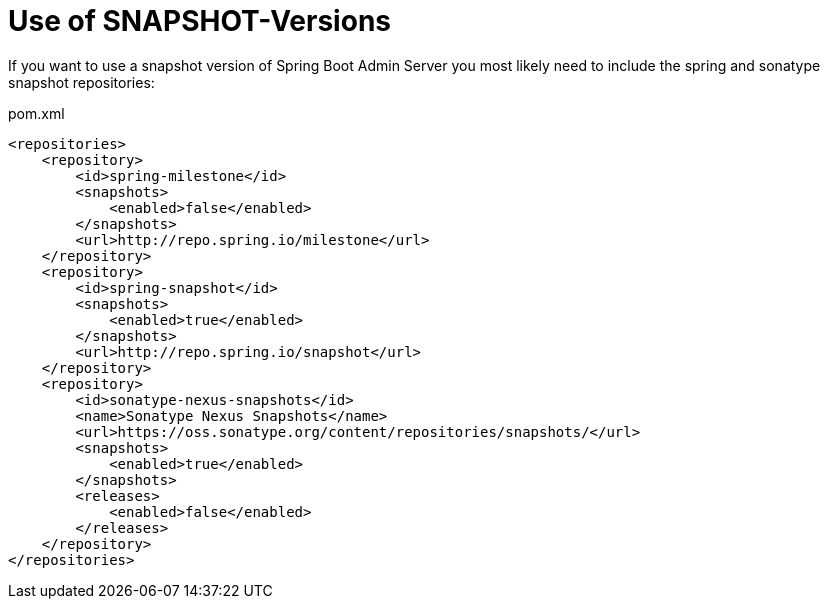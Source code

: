 = Use of SNAPSHOT-Versions

If you want to use a snapshot version of Spring Boot Admin Server you most likely need to include the spring and sonatype snapshot repositories:

[source,xml]
.pom.xml
----
<repositories>
    <repository>
        <id>spring-milestone</id>
        <snapshots>
            <enabled>false</enabled>
        </snapshots>
        <url>http://repo.spring.io/milestone</url>
    </repository>
    <repository>
        <id>spring-snapshot</id>
        <snapshots>
            <enabled>true</enabled>
        </snapshots>
        <url>http://repo.spring.io/snapshot</url>
    </repository>
    <repository>
        <id>sonatype-nexus-snapshots</id>
        <name>Sonatype Nexus Snapshots</name>
        <url>https://oss.sonatype.org/content/repositories/snapshots/</url>
        <snapshots>
            <enabled>true</enabled>
        </snapshots>
        <releases>
            <enabled>false</enabled>
        </releases>
    </repository>
</repositories>
----

